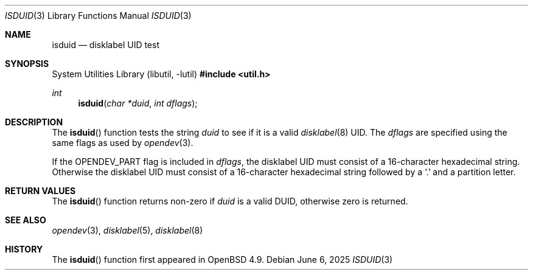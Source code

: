 .\" 	$OpenBSD: isduid.3,v 1.5 2025/06/06 22:01:40 schwarze Exp $
.\"
.\" * Copyright (c) Joel Sing <jsing@openbsd.org>
.\"
.\" Permission to use, copy, modify, and distribute this software for any
.\" purpose with or without fee is hereby granted, provided that the above
.\" copyright notice and this permission notice appear in all copies.
.\"
.\" THE SOFTWARE IS PROVIDED "AS IS" AND THE AUTHOR DISCLAIMS ALL WARRANTIES
.\" WITH REGARD TO THIS SOFTWARE INCLUDING ALL IMPLIED WARRANTIES OF
.\" MERCHANTABILITY AND FITNESS. IN NO EVENT SHALL THE AUTHOR BE LIABLE FOR
.\" ANY SPECIAL, DIRECT, INDIRECT, OR CONSEQUENTIAL DAMAGES OR ANY DAMAGES
.\" WHATSOEVER RESULTING FROM LOSS OF USE, DATA OR PROFITS, WHETHER IN AN
.\" ACTION OF CONTRACT, NEGLIGENCE OR OTHER TORTIOUS ACTION, ARISING OUT OF
.\" OR IN CONNECTION WITH THE USE OR PERFORMANCE OF THIS SOFTWARE.
.\"
.Dd $Mdocdate: June 6 2025 $
.Dt ISDUID 3
.Os
.Sh NAME
.Nm isduid
.Nd disklabel UID test
.Sh SYNOPSIS
.Lb libutil
.In util.h
.Ft int
.Fn isduid "char *duid" "int dflags"
.Sh DESCRIPTION
The
.Fn isduid
function tests the string
.Fa duid
to see if it is a valid
.Xr disklabel 8
UID.
The
.Fa dflags
are specified using the same flags as used by
.Xr opendev 3 .
.Pp
If the OPENDEV_PART flag is included in
.Fa dflags ,
the disklabel UID must consist of a 16-character hexadecimal string.
Otherwise the disklabel UID must consist of a 16-character hexadecimal string
followed by a
.Sq \&.
and a partition letter.
.Sh RETURN VALUES
The
.Fn isduid
function returns non-zero if
.Fa duid
is a valid DUID, otherwise zero is returned.
.Sh SEE ALSO
.Xr opendev 3 ,
.Xr disklabel 5 ,
.Xr disklabel 8
.Sh HISTORY
The
.Fn isduid
function first appeared in
.Ox 4.9 .
